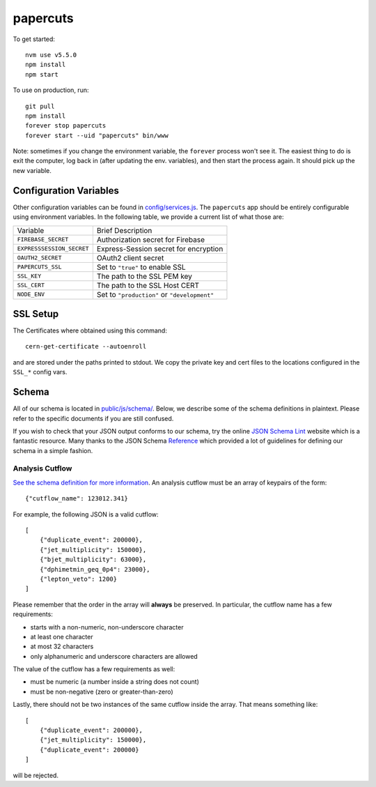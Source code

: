 papercuts
=========

To get started::

    nvm use v5.5.0
    npm install
    npm start

To use on production, run::

    git pull
    npm install
    forever stop papercuts
    forever start --uid "papercuts" bin/www

Note: sometimes if you change the environment variable, the ``forever`` process won't see it. The easiest thing to do is exit the computer, log back in (after updating the env. variables), and then start the process again. It should pick up the new variable.

Configuration Variables
-----------------------

Other configuration variables can be found in `config/services.js <config/services.js>`_. The ``papercuts`` app should be entirely configurable using environment variables. In the following table, we provide a current list of what those are:

========================= ============================================
Variable                  Brief Description
------------------------- --------------------------------------------
``FIREBASE_SECRET``       Authorization secret for Firebase
``EXPRESSSESSION_SECRET`` Express-Session secret for encryption
``OAUTH2_SECRET``         OAuth2 client secret
``PAPERCUTS_SSL``         Set to ``"true"`` to enable SSL
``SSL_KEY``               The path to the SSL PEM key
``SSL_CERT``              The path to the SSL Host CERT
``NODE_ENV``              Set to ``"production"`` or ``"development"``
========================= ============================================

SSL Setup
---------

The Certificates where obtained using this command::

    cern-get-certificate --autoenroll

and are stored under the paths printed to stdout. We copy the private key and cert files to the locations configured in the ``SSL_*`` config vars.

Schema
------

All of our schema is located in `public/js/schema/ <public/js/schema/>`_. Below, we describe some of the schema definitions in plaintext. Please refer to the specific documents if you are still confused.

If you wish to check that your JSON output conforms to our schema, try the online `JSON Schema Lint <http://jsonschemalint.com/draft4/#>`_ website which is a fantastic resource. Many thanks to the JSON Schema `Reference <http://spacetelescope.github.io/understanding-json-schema/>`_ which provided a lot of guidelines for defining our schema in a simple fashion.

Analysis Cutflow
~~~~~~~~~~~~~~~~

`See the schema definition for more information <public/js/schema/cutflow.json>`_. An analysis cutflow must be an array of keypairs of the form::

    {"cutflow_name": 123012.341}

For example, the following JSON is a valid cutflow::

    [
        {"duplicate_event": 200000},
        {"jet_multiplicity": 150000},
        {"bjet_multiplicity": 63000},
        {"dphimetmin_geq_0p4": 23000},
        {"lepton_veto": 1200}
    ]

Please remember that the order in the array will **always** be preserved. In particular, the cutflow name has a few requirements:

- starts with a non-numeric, non-underscore character
- at least one character
- at most 32 characters
- only alphanumeric and underscore characters are allowed

The value of the cutflow has a few requirements as well:

- must be numeric (a number inside a string does not count)
- must be non-negative (zero or greater-than-zero)

Lastly, there should not be two instances of the same cutflow inside the array. That means something like::

    [
        {"duplicate_event": 200000},
        {"jet_multiplicity": 150000},
        {"duplicate_event": 200000}
    ]

will be rejected.
